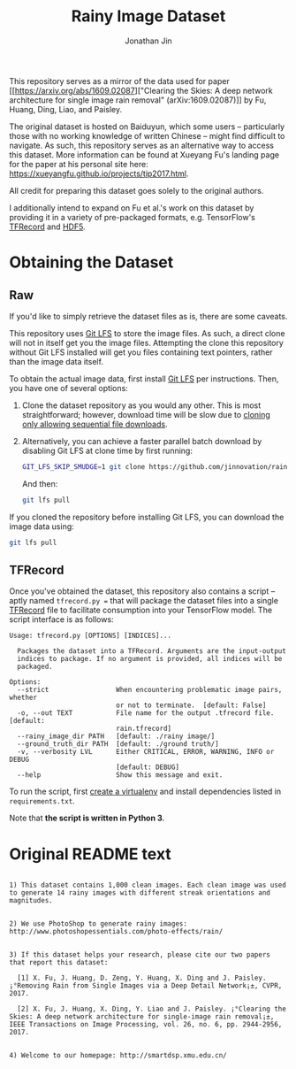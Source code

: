 #+TITLE: Rainy Image Dataset
#+AUTHOR: Jonathan Jin

This repository serves as a mirror of the data used for paper [[https://arxiv.org/abs/1609.02087]["Clearing the
Skies: A deep network architecture for single image rain removal"
(arXiv:1609.02087)]] by Fu, Huang, Ding, Liao, and Paisley. 

The original dataset is hosted on Baiduyun, which some users -- particularly
those with no working knowledge of written Chinese -- might find difficult to
navigate. As such, this repository serves as an alternative way to access this
dataset. More information can be found at Xueyang Fu's landing page for the
paper at his personal site here:
https://xueyangfu.github.io/projects/tip2017.html.

All credit for preparing this dataset goes solely to the original authors.

I additionally intend to expand on Fu et al.'s work on this dataset by providing
it in a variety of pre-packaged formats, e.g. TensorFlow's [[https://www.tensorflow.org/guide/datasets#reading_from_files][TFRecord]] and [[https://www.hdfgroup.org/solutions/hdf5/][HDF5]].

* Obtaining the Dataset

** Raw

   If you'd like to simply retrieve the dataset files as is, there are some
   caveats.

   This repository uses [[https://git-lfs.github.com/][Git LFS]] to store the image files. As such, a direct
   clone will not in itself get you the image files. Attempting the clone this
   repository without Git LFS installed will get you files containing text
   pointers, rather than the image data itself.

   To obtain the actual image data, first install [[https://git-lfs.github.com/][Git LFS]] per instructions. Then,
   you have one of several options:

   1. Clone the dataset repository as you would any other. This is most
      straightforward; however, download time will be slow due to [[https://github.com/git-lfs/git-lfs/wiki/Tutorial#pulling-and-cloning][cloning only
      allowing sequential file downloads]].
     
   2. Alternatively, you can achieve a faster parallel batch download by
      disabling Git LFS at clone time by first running:
      #+begin_src bash :eval never
      GIT_LFS_SKIP_SMUDGE=1 git clone https://github.com/jinnovation/rainy-image-dataset.git
      #+end_src 

      And then:
      #+begin_src bash :eval never
      git lfs pull
      #+end_src


   If you cloned the repository before installing Git LFS, you can download the
   image data using:
   #+begin_src bash :eval never
   git lfs pull
   #+end_src

** TFRecord

   Once you've obtained the dataset, this repository also contains a script --
   aptly named =tfrecord.py == that will package the dataset files into a single
   [[https://www.tensorflow.org/guide/datasets#reading_from_files][TFRecord]] file to facilitate consumption into your TensorFlow model. The
   script interface is as follows:

   #+begin_src
   Usage: tfrecord.py [OPTIONS] [INDICES]...

     Packages the dataset into a TFRecord. Arguments are the input-output
     indices to package. If no argument is provided, all indices will be
     packaged.

   Options:
     --strict                 When encountering problematic image pairs, whether
                              or not to terminate.  [default: False]
     -o, --out TEXT           File name for the output .tfrecord file.  [default:
                              rain.tfrecord]
     --rainy_image_dir PATH   [default: ./rainy image/]
     --ground_truth_dir PATH  [default: ./ground truth/]
     -v, --verbosity LVL      Either CRITICAL, ERROR, WARNING, INFO or DEBUG
                              [default: DEBUG]
     --help                   Show this message and exit.
   #+end_src

   To run the script, first [[https://virtualenv.pypa.io/en/stable/][create a virtualenv]] and install dependencies listed
   in =requirements.txt=.

   Note that *the script is written in Python 3*.

* Original README text

  #+begin_src text

    1) This dataset contains 1,000 clean images. Each clean image was used to generate 14 rainy images with different streak orientations and magnitudes.


    2) We use PhotoShop to generate rainy images: http://www.photoshopessentials.com/photo-effects/rain/


    3) If this dataset helps your research, please cite our two papers that report this dataset:

      [1] X. Fu, J. Huang, D. Zeng, Y. Huang, X. Ding and J. Paisley. ¡°Removing Rain from Single Images via a Deep Detail Network¡±, CVPR, 2017.

      [2] X. Fu, J. Huang, X. Ding, Y. Liao and J. Paisley. ¡°Clearing the Skies: A deep network architecture for single-image rain removal¡±, IEEE Transactions on Image Processing, vol. 26, no. 6, pp. 2944-2956, 2017.


    4) Welcome to our homepage: http://smartdsp.xmu.edu.cn/
  #+end_src
